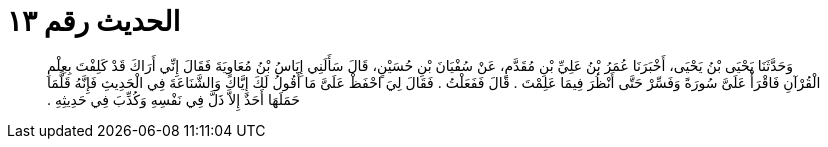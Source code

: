 
= الحديث رقم ١٣

[quote.hadith]
وَحَدَّثَنَا يَحْيَى بْنُ يَحْيَى، أَخْبَرَنَا عُمَرُ بْنُ عَلِيِّ بْنِ مُقَدَّمٍ، عَنْ سُفْيَانَ بْنِ حُسَيْنٍ، قَالَ سَأَلَنِي إِيَاسُ بْنُ مُعَاوِيَةَ فَقَالَ إِنِّي أَرَاكَ قَدْ كَلِفْتَ بِعِلْمِ الْقُرْآنِ فَاقْرَأْ عَلَىَّ سُورَةً وَفَسِّرْ حَتَّى أَنْظُرَ فِيمَا عَلِمْتَ ‏.‏ قَالَ فَفَعَلْتُ ‏.‏ فَقَالَ لِيَ احْفَظْ عَلَىَّ مَا أَقُولُ لَكَ إِيَّاكَ وَالشَّنَاعَةَ فِي الْحَدِيثِ فَإِنَّهُ قَلَّمَا حَمَلَهَا أَحَدٌ إِلاَّ ذَلَّ فِي نَفْسِهِ وَكُذِّبَ فِي حَدِيثِهِ ‏.‏